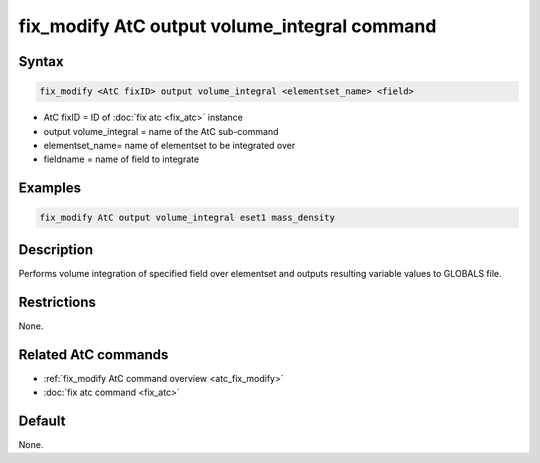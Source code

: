 .. index:: fix_modify AtC output volume_integral

fix_modify AtC output volume_integral command
=============================================

Syntax
""""""

.. code-block:: LAMMPS

   fix_modify <AtC fixID> output volume_integral <elementset_name> <field>

* AtC fixID = ID of :doc:`fix atc <fix_atc>` instance
* output volume_integral = name of the AtC sub-command
* elementset_name= name of elementset to be integrated over
* fieldname = name of field to integrate


Examples
""""""""

.. code-block:: LAMMPS

   fix_modify AtC output volume_integral eset1 mass_density


Description
"""""""""""

Performs volume integration of specified field over elementset and
outputs resulting variable values to GLOBALS file.

Restrictions
""""""""""""

None.

Related AtC commands
""""""""""""""""""""

- :ref:`fix_modify AtC command overview <atc_fix_modify>`
- :doc:`fix atc command <fix_atc>`

Default
"""""""

None.
